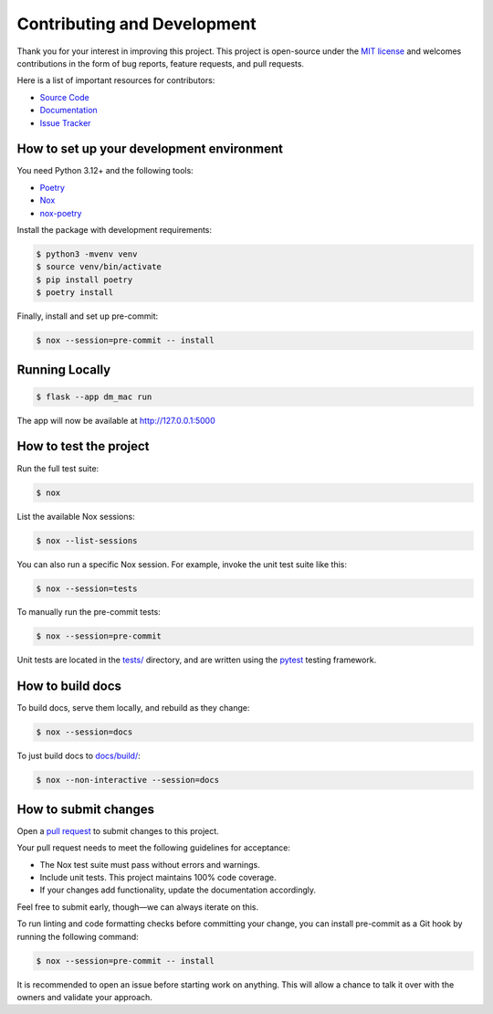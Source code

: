 .. _contributing:

Contributing and Development
============================

Thank you for your interest in improving this project. This project is
open-source under the `MIT
license <https://opensource.org/licenses/MIT>`__ and welcomes
contributions in the form of bug reports, feature requests, and pull
requests.

Here is a list of important resources for contributors:

-  `Source Code <https://github.com/jantman/machine_access_control>`__
-  `Documentation <https://github.com/jantman/machine_access_control>`__
-  `Issue
   Tracker <https://github.com/jantman/machine_access_control/issues>`__

How to set up your development environment
------------------------------------------

You need Python 3.12+ and the following tools:

-  `Poetry <https://python-poetry.org/>`__
-  `Nox <https://nox.thea.codes/>`__
-  `nox-poetry <https://nox-poetry.readthedocs.io/>`__

Install the package with development requirements:

.. code:: console

   $ python3 -mvenv venv
   $ source venv/bin/activate
   $ pip install poetry
   $ poetry install

Finally, install and set up pre-commit:

.. code:: console

   $ nox --session=pre-commit -- install

Running Locally
---------------

.. code:: console

   $ flask --app dm_mac run

The app will now be available at http://127.0.0.1:5000

How to test the project
-----------------------

Run the full test suite:

.. code:: console

   $ nox

List the available Nox sessions:

.. code:: console

   $ nox --list-sessions

You can also run a specific Nox session. For example, invoke the unit
test suite like this:

.. code:: console

   $ nox --session=tests

To manually run the pre-commit tests:

.. code:: console

   $ nox --session=pre-commit

Unit tests are located in the `tests/ <tests/>`__ directory, and are
written using the `pytest <https://pytest.readthedocs.io/>`__ testing
framework.

How to build docs
-----------------

To build docs, serve them locally, and rebuild as they change:

.. code:: console

   $ nox --session=docs

To just build docs to `docs/build/ <docs/build/>`__:

.. code:: console

   $ nox --non-interactive --session=docs

How to submit changes
---------------------

Open a `pull
request <https://github.com/jantman/machine_access_control/pulls>`__ to
submit changes to this project.

Your pull request needs to meet the following guidelines for acceptance:

-  The Nox test suite must pass without errors and warnings.
-  Include unit tests. This project maintains 100% code coverage.
-  If your changes add functionality, update the documentation
   accordingly.

Feel free to submit early, though—we can always iterate on this.

To run linting and code formatting checks before committing your change,
you can install pre-commit as a Git hook by running the following
command:

.. code:: console

   $ nox --session=pre-commit -- install

It is recommended to open an issue before starting work on anything.
This will allow a chance to talk it over with the owners and validate
your approach.
